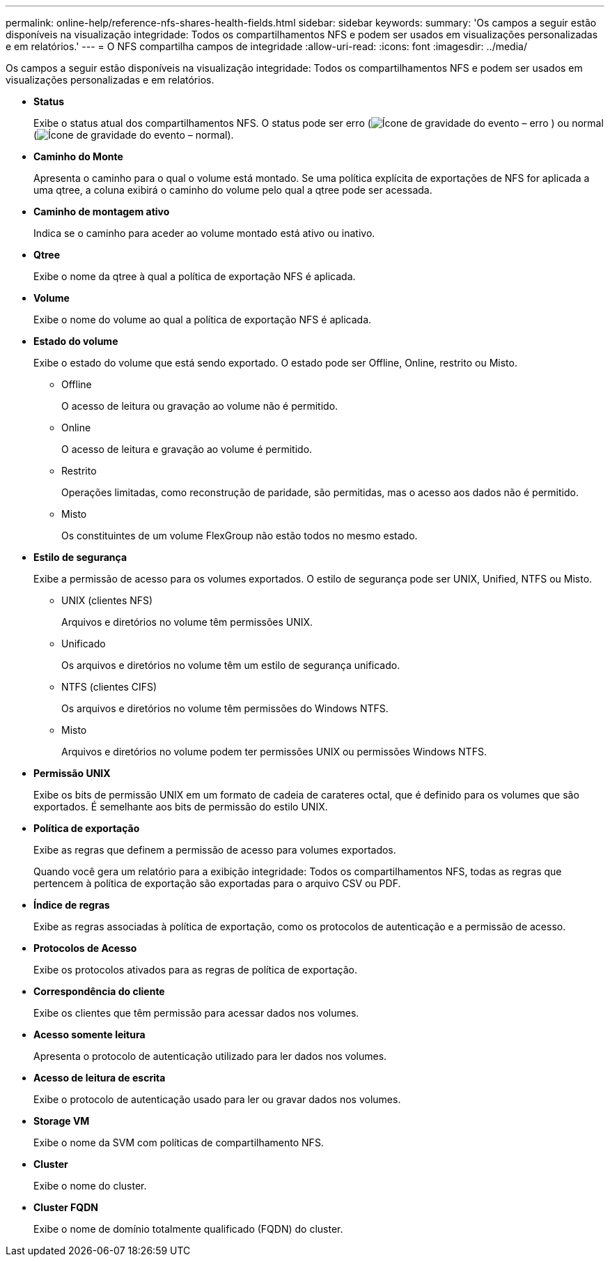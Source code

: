 ---
permalink: online-help/reference-nfs-shares-health-fields.html 
sidebar: sidebar 
keywords:  
summary: 'Os campos a seguir estão disponíveis na visualização integridade: Todos os compartilhamentos NFS e podem ser usados em visualizações personalizadas e em relatórios.' 
---
= O NFS compartilha campos de integridade
:allow-uri-read: 
:icons: font
:imagesdir: ../media/


[role="lead"]
Os campos a seguir estão disponíveis na visualização integridade: Todos os compartilhamentos NFS e podem ser usados em visualizações personalizadas e em relatórios.

* *Status*
+
Exibe o status atual dos compartilhamentos NFS. O status pode ser erro (image:../media/sev-error-um60.png["Ícone de gravidade do evento – erro"] ) ou normal (image:../media/sev-normal-um60.png["Ícone de gravidade do evento – normal"]).

* *Caminho do Monte*
+
Apresenta o caminho para o qual o volume está montado. Se uma política explícita de exportações de NFS for aplicada a uma qtree, a coluna exibirá o caminho do volume pelo qual a qtree pode ser acessada.

* *Caminho de montagem ativo*
+
Indica se o caminho para aceder ao volume montado está ativo ou inativo.

* *Qtree*
+
Exibe o nome da qtree à qual a política de exportação NFS é aplicada.

* *Volume*
+
Exibe o nome do volume ao qual a política de exportação NFS é aplicada.

* *Estado do volume*
+
Exibe o estado do volume que está sendo exportado. O estado pode ser Offline, Online, restrito ou Misto.

+
** Offline
+
O acesso de leitura ou gravação ao volume não é permitido.

** Online
+
O acesso de leitura e gravação ao volume é permitido.

** Restrito
+
Operações limitadas, como reconstrução de paridade, são permitidas, mas o acesso aos dados não é permitido.

** Misto
+
Os constituintes de um volume FlexGroup não estão todos no mesmo estado.



* *Estilo de segurança*
+
Exibe a permissão de acesso para os volumes exportados. O estilo de segurança pode ser UNIX, Unified, NTFS ou Misto.

+
** UNIX (clientes NFS)
+
Arquivos e diretórios no volume têm permissões UNIX.

** Unificado
+
Os arquivos e diretórios no volume têm um estilo de segurança unificado.

** NTFS (clientes CIFS)
+
Os arquivos e diretórios no volume têm permissões do Windows NTFS.

** Misto
+
Arquivos e diretórios no volume podem ter permissões UNIX ou permissões Windows NTFS.



* *Permissão UNIX*
+
Exibe os bits de permissão UNIX em um formato de cadeia de carateres octal, que é definido para os volumes que são exportados. É semelhante aos bits de permissão do estilo UNIX.

* *Política de exportação*
+
Exibe as regras que definem a permissão de acesso para volumes exportados.

+
Quando você gera um relatório para a exibição integridade: Todos os compartilhamentos NFS, todas as regras que pertencem à política de exportação são exportadas para o arquivo CSV ou PDF.

* *Índice de regras*
+
Exibe as regras associadas à política de exportação, como os protocolos de autenticação e a permissão de acesso.

* *Protocolos de Acesso*
+
Exibe os protocolos ativados para as regras de política de exportação.

* *Correspondência do cliente*
+
Exibe os clientes que têm permissão para acessar dados nos volumes.

* *Acesso somente leitura*
+
Apresenta o protocolo de autenticação utilizado para ler dados nos volumes.

* *Acesso de leitura de escrita*
+
Exibe o protocolo de autenticação usado para ler ou gravar dados nos volumes.

* *Storage VM*
+
Exibe o nome da SVM com políticas de compartilhamento NFS.

* *Cluster*
+
Exibe o nome do cluster.

* *Cluster FQDN*
+
Exibe o nome de domínio totalmente qualificado (FQDN) do cluster.



